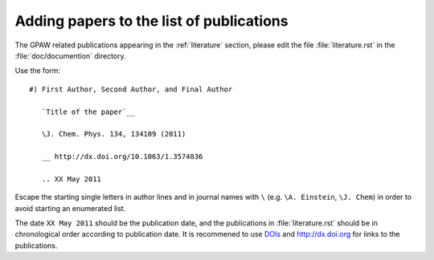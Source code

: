 .. _adding_publications:

=========================================
Adding papers to the list of publications
=========================================

The GPAW related publications appearing in the 
:ref:`literature` section, please edit the file 
:file:`literature.rst` in the :file:`doc/documention` 
directory.

Use the form::

  #) First Author, Second Author, and Final Author
  
     `Title of the paper`__

     \J. Chem. Phys. 134, 134109 (2011)

     __ http://dx.doi.org/10.1063/1.3574836

     .. XX May 2011

Escape the starting single letters in author lines and in
journal names with ``\`` (e.g. ``\A. Einstein``,  ``\J. Chem``) in order
to avoid starting an enumerated list.

The date ``XX May 2011`` should be the publication date, and the publications
in :file:`literature.rst` should be in chronological order according
to publication date. It is recommened to use  `DOIs <http://www.doi.org/>`_ 
and `http://dx.doi.org <http://dx.doi.org>`_ for links to the publications.

